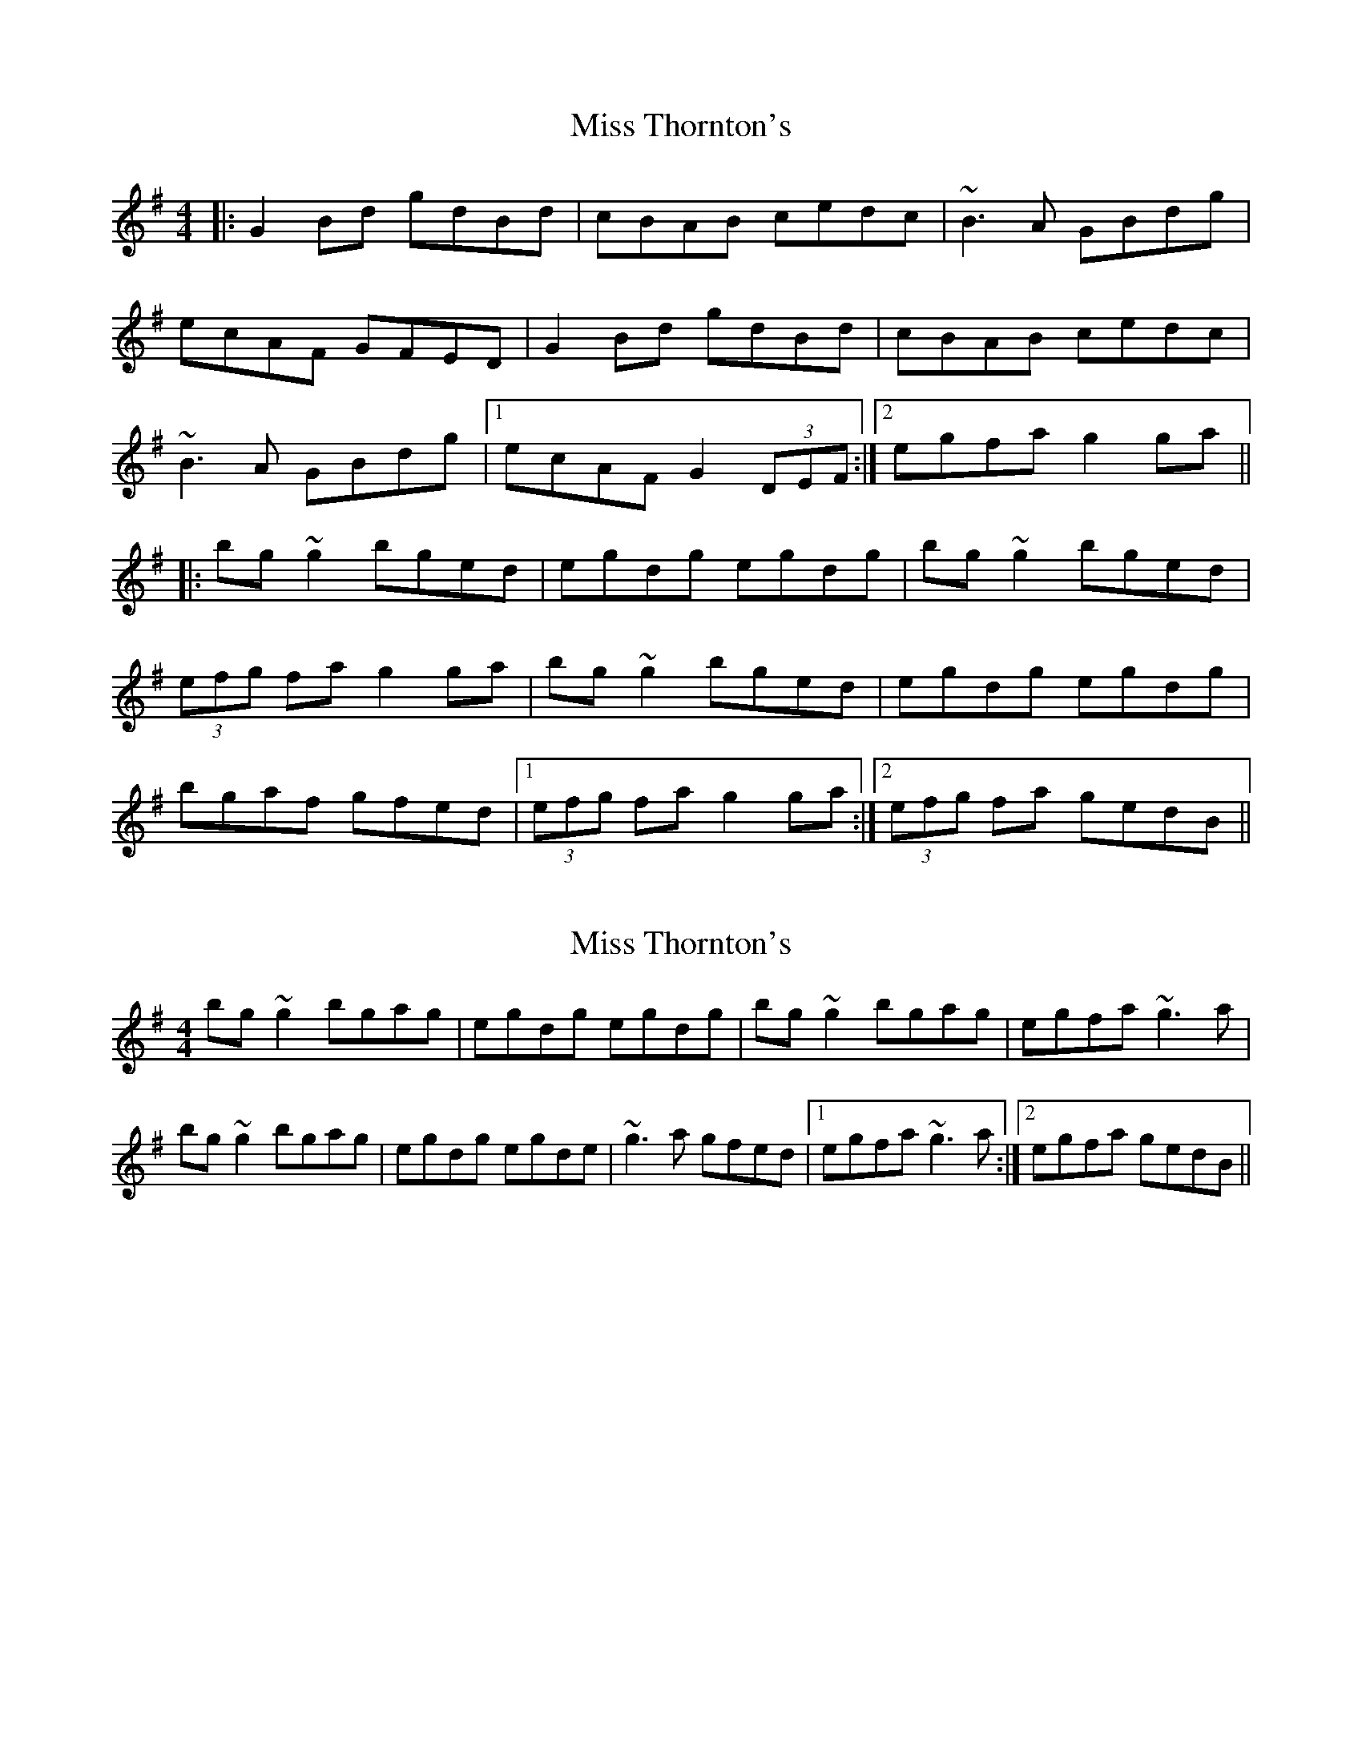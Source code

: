 X: 1
T: Miss Thornton's
Z: b.maloney
S: https://thesession.org/tunes/744#setting744
R: reel
M: 4/4
L: 1/8
K: Gmaj
|: G2 Bd gdBd | cBAB cedc | ~B3 A GBdg |
ecAF GFED | G2 Bd gdBd | cBAB cedc |
~B3 A GBdg |1 ecAF G2 (3DEF :|2 egfa g2 ga ||
|: bg ~g2 bged | egdg egdg | bg ~g2 bged |
(3efg fa g2 ga | bg ~g2 bged |egdg egdg |
bgaf gfed |1 (3efg fa g2 ga :|2 (3efg fa gedB ||
X: 2
T: Miss Thornton's
Z: slainte
S: https://thesession.org/tunes/744#setting13832
R: reel
M: 4/4
L: 1/8
K: Gmaj
bg~g2 bgag|egdg egdg|bg~g2 bgag|egfa ~g3a|bg~g2 bgag|egdg egde|~g3a gfed|1 egfa ~g3a:|2 egfa gedB||
X: 3
T: Miss Thornton's
Z: bdh
S: https://thesession.org/tunes/744#setting13833
R: reel
M: 4/4
L: 1/8
K: Gmaj
|: G2B/c/d gdBd | cBA2 cedc | BGAF GBdg | ecAF GFED |G2B/c/d gdBd | cBA2 cedc | BGAF GBdg |1 ecAF G4 :|2 egfa g4 |||: bggg bgag | egdg egdg | bggg bgag | eaag a4 |bggg bgag | egdg egdg | bgaf gfed |1 e/f/gfa g4 :|2 ezf/e/f gedB ||
X: 4
T: Miss Thornton's
Z: pipersgrip
S: https://thesession.org/tunes/744#setting29989
R: reel
M: 4/4
L: 1/8
K: Gmaj
|: G2B/c/d gdBd | cBAB cded | ~B3A GABd | ecAF GFED |
G2Bd gdBd | cBAB cded |1 ~B3A GABG | (3EFG FA ~G3 F :|2 ~B3A GABd |(3efg fa ~g3 a||
|: bg (3ggg bgag | egdg egdg | bggg bgag | (3efg fa ~g3 a |
bg (3ggg bgag | egdg egdg | bgaf gfed |1(3efg fa ~g3 a :|2(3efg fa g4 ||
